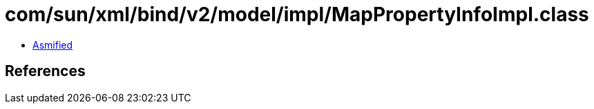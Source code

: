 = com/sun/xml/bind/v2/model/impl/MapPropertyInfoImpl.class

 - link:MapPropertyInfoImpl-asmified.java[Asmified]

== References

